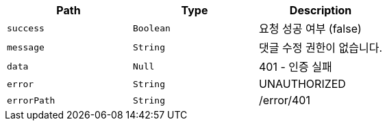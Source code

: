 |===
|Path|Type|Description

|`+success+`
|`+Boolean+`
|요청 성공 여부 (false)

|`+message+`
|`+String+`
|댓글 수정 권한이 없습니다.

|`+data+`
|`+Null+`
|401 - 인증 실패

|`+error+`
|`+String+`
|UNAUTHORIZED

|`+errorPath+`
|`+String+`
|/error/401

|===